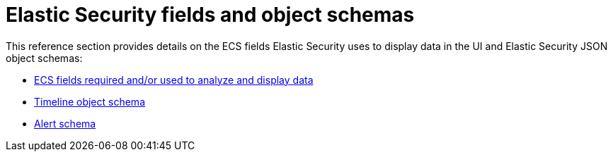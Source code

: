 [[security-ref-intro]]
[role="xpack"]
= Elastic Security fields and object schemas

This reference section provides details on the ECS fields Elastic Security uses
to display data in the UI and Elastic Security JSON object schemas:

* <<siem-field-reference, ECS fields required and/or used to analyze and display data>>
* <<timeline-object-schema, Timeline object schema>>
* <<alert-schema, Alert schema>>

